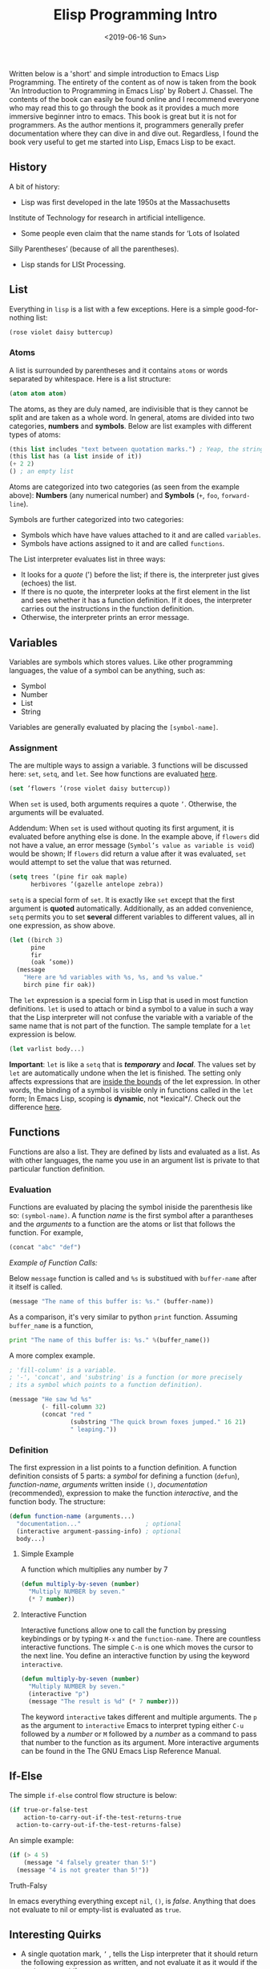 #+TITLE: Elisp Programming Intro
#+DATE: <2019-06-16 Sun>
#+ESSENCE: Core Attributes of Elisp
#+TAG: ELisp Emacs
#+MODIFIED: <2019-06-16 Sun>
#+STARTUP: showall

Written below is a 'short' and simple introduction to Emacs Lisp
Programming. The entirety of the content as of now is taken from the
book 'An Introduction to Programming in Emacs Lisp' by Robert
J. Chassel. The contents of the book can easily be found online and I
recommend everyone who may read this to go through the book as it
provides a much more immersive beginner intro to emacs. This book is
great but it is not for programmers. As the author mentions it,
programmers generally prefer documentation where they can dive in and
dive out. Regardless, I found the book very useful to get me started
into Lisp, Emacs Lisp to be exact.

** History

   A bit of history:

   - Lisp was first developed in the late 1950s at the Massachusetts
   Institute of Technology for research in artificial intelligence.
   - Some people even claim that the name stands for ‘Lots of Isolated
   Silly Parentheses’ (because of all the parentheses).
   - Lisp stands for LISt Processing.

** List 

   Everything in =lisp= is a list with a few exceptions. Here is a simple
   good-for-nothing list:

   #+BEGIN_SRC emacs-lisp
   (rose violet daisy buttercup)
   #+END_SRC

*** Atoms

    A list is surrounded by parentheses and it contains =atoms= or
    words separated by whitespace. Here is a list structure:

    #+BEGIN_SRC emacs-lisp
    (atom atom atom)
    #+END_SRC

    The atoms, as they are duly named, are indivisible that is they
    cannot be split and are taken as a whole word. In general, atoms
    are divided into two categories, *numbers* and *symbols*. Below
    are list examples with different types of atoms:

    #+BEGIN_SRC emacs-lisp
    (this list includes "text between quotation marks.") ; Yeap, the string is an atom of its own.
    (this list has (a list inside of it))
    (+ 2 2)
    () ; an empty list
    #+END_SRC

    Atoms are categorized into two categories (as seen from the
    example above): *Numbers* (any numerical number) and *Symbols*
    (=+=, =foo=, =forward-line=).

    Symbols are further categorized into two categories:

    - Symbols which have have values attached to it and are called
      =variables=.
    - Symbols have actions assigned to it and are called =functions=.

    The List interpreter evaluates list in three ways: 

    - It looks for a /quote/ (') before the list; if there is, the
      interpreter just gives (echoes) the list.
    - If there is no quote, the interpreter looks at the first element
      in the list and sees whether it has a function definition. If it
      does, the interpreter carries out the instructions in the
      function definition.
    - Otherwise, the interpreter prints an error message.

** Variables

   Variables are symbols which stores values. Like other programming
   languages, the value of a symbol can be anything, such as:

   - Symbol
   - Number
   - List 
   - String

   Variables are generally evaluated by placing the =[symbol-name]=.

*** Assignment

    The are multiple ways to assign a variable. 3 functions will be
    discussed here: =set=, =setq=, and =let=. See how functions are
    evaluated [[#evaluation][here]].

    #+BEGIN_SRC emacs-lisp
    (set ’flowers ’(rose violet daisy buttercup))
    #+END_SRC

    When =set= is used, both arguments requires a quote
    =’=. Otherwise, the arguments will be evaluated.

    Addendum: When =set= is used without quoting its first argument,
    it is evaluated before anything else is done. In the example
    above, if =flowers= did not have a value, an error message
    (=Symbol’s value as variable is void=) would be shown; If
    =flowers= did return a value after it was evaluated, =set= would
    attempt to set the value that was returned.

    #+BEGIN_SRC emacs-lisp
    (setq trees ’(pine fir oak maple)
          herbivores ’(gazelle antelope zebra))
    #+END_SRC

    =setq= is a special form of =set=. It is exactly like =set= except
    that the first argument is *quoted* automatically. Additionally,
    as an added convenience, =setq= permits you to set *several*
    different variables to different values, all in one expression, as
    show above.

    #+BEGIN_SRC emacs-lisp
    (let ((birch 3)
          pine
          fir
          (oak ’some))
      (message
        "Here are %d variables with %s, %s, and %s value."
        birch pine fir oak))
    #+END_SRC

    The =let= expression is a special form in Lisp that is used in
    most function definitions. =let= is used to attach or bind a
    symbol to a value in such a way that the Lisp interpreter will not
    confuse the variable with a variable of the same name that is not
    part of the function. The sample template for a =let= expression
    is below.

    #+BEGIN_SRC emacs-lisp
    (let varlist body...)
    #+END_SRC

    *Important*: =let= is like a =setq= that is /*temporary*/ and
    /*local*/. The values set by =let= are automatically undone when
    the let is finished. The setting only affects expressions that are
    _inside the bounds_ of the let expression. In other words, the
    binding of a symbol is visible only in functions called in the
    =let= form; In Emacs Lisp, scoping is *dynamic*, not
    *lexical*/. Check out the difference [[http://stackoverflow.com/a/22395580][here]].

** Functions 

   Functions are also a list. They are defined by lists and evaluated
   as a list. As with other languages, the name you use in an argument
   list is private to that particular function definition.

*** Evaluation

    Functions are evaluated by placing the symbol iniside the
    parenthesis like so: =(symbol-name)=. A function /name/ is the
    first symbol after a parantheses and the /arguments/ to a function
    are the atoms or list that follows the function. For example,

    #+BEGIN_SRC emacs-lisp
    (concat "abc" "def")
    #+END_SRC

    /Example of Function Calls:/

    Below =message= function is called and =%s= is substitued with
    =buffer-name= after it itself is called.

    #+BEGIN_SRC emacs-lisp
    (message "The name of this buffer is: %s." (buffer-name))
    #+END_SRC

    As a comparison, it's very similar to python =print=
    function. Assuming =buffer_name= is a function,

    #+BEGIN_SRC python
    print "The name of this buffer is: %s." %(buffer_name())
    #+END_SRC

    A more complex example.
    #+BEGIN_SRC emacs-lisp
    ; 'fill-column' is a variable.
    ; '-', 'concat', and 'substring' is a function (or more precisely 
    ; its a symbol which points to a function definition). 

    (message "He saw %d %s"
             (- fill-column 32)
             (concat "red "
                     (substring "The quick brown foxes jumped." 16 21)
                     " leaping."))
    #+END_SRC

*** Definition

    The first expression in a list points to a function definition. A
    function definition consists of 5 parts: a /symbol/ for defining a
    function (=defun=), /function-name/, /arguments/ written inside
    =()=, /documentation/ (recommended), expression to make the
    function /interactive/, and the function body. The structure:

    #+BEGIN_SRC emacs-lisp
    (defun function-name (arguments...)
      "documentation..."                  ; optional
      (interactive argument-passing-info) ; optional
      body...)
    #+END_SRC

**** Simple Example

     A function which multiplies any number by 7

    #+BEGIN_SRC emacs-lisp
    (defun multiply-by-seven (number)
      "Multiply NUMBER by seven."
      (* 7 number))
    #+END_SRC

**** Interactive Function

     Interactive functions allow one to call the function by pressing
     keybindings or by typing =M-x= and the =function-name=. There are
     countless interactive functions. The simple =C-n= is one which
     moves the cursor to the next line. You define an interactive
     function by using the keyword =interactive=.

    #+BEGIN_SRC emacs-lisp
    (defun multiply-by-seven (number)
      "Multiply NUMBER by seven."
      (interactive "p")
      (message "The result is %d" (* 7 number)))
    #+END_SRC

    The keyword =interactive= takes different and multiple
    arguments. The =p= as the argument to =interactive= Emacs to
    interpret typing either =C-u= followed by a /number/ or =M=
    followed by a /number/ as a command to pass that number to the
    function as its argument. More interactive arguments can be found
    in the The GNU Emacs Lisp Reference Manual.

** If-Else

   The simple =if-else= control flow structure is below:

    #+BEGIN_SRC emacs-lisp
    (if true-or-false-test
        action-to-carry-out-if-the-test-returns-true
      action-to-carry-out-if-the-test-returns-false)
    #+END_SRC

    An simple example: 

    #+BEGIN_SRC emacs-lisp
    (if (> 4 5)
        (message "4 falsely greater than 5!") 
      (message "4 is not greater than 5!"))
    #+END_SRC

**** Truth-Falsy

     In emacs everything everything except =nil=, =()=, is
     /false/. Anything that does not evaluate to nil or empty-list is
     evaluated as =true=.

** Interesting Quirks

   - A single quotation mark, =’= , tells the Lisp interpreter that it
     should return the following expression as written, and not
     evaluate it as it would if the quote were not there.

   - A marker is a specific feature of Emacs Lisp. (In Emacs,
     locations in a buffer are recorded as markers. When the mark is
     set with the =C-@= or =C-SPC= command, its position is kept as a
     marker).

   - In Lisp, =nil= is also used to mean =‘false’= and is a synonym
     for the empty list, =()=.

   - In Emacs, if you want the value returned by an expression to
     appear in any /writeable/ buffer itself rather than in the echo
     area, type =C-u C-x C-e= instead of =C-x C-e=. This causes the
     value returned to appear after the expression. For example, if
     you are in =scratch= buffer, the buffer will look like this:

    #+BEGIN_SRC emacs-lisp
    (buffer-name)"*scratch*"
    #+END_SRC

